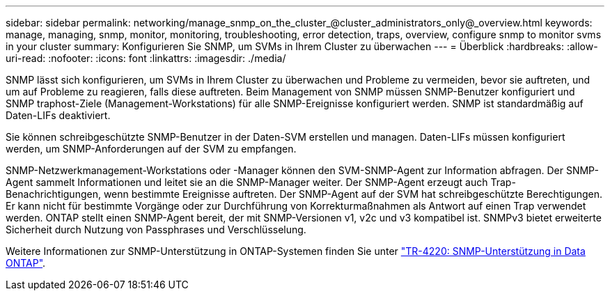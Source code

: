 ---
sidebar: sidebar 
permalink: networking/manage_snmp_on_the_cluster_@cluster_administrators_only@_overview.html 
keywords: manage, managing, snmp, monitor, monitoring, troubleshooting, error detection, traps, overview, configure snmp to monitor svms in your cluster 
summary: Konfigurieren Sie SNMP, um SVMs in Ihrem Cluster zu überwachen 
---
= Überblick
:hardbreaks:
:allow-uri-read: 
:nofooter: 
:icons: font
:linkattrs: 
:imagesdir: ./media/


[role="lead"]
SNMP lässt sich konfigurieren, um SVMs in Ihrem Cluster zu überwachen und Probleme zu vermeiden, bevor sie auftreten, und um auf Probleme zu reagieren, falls diese auftreten. Beim Management von SNMP müssen SNMP-Benutzer konfiguriert und SNMP traphost-Ziele (Management-Workstations) für alle SNMP-Ereignisse konfiguriert werden. SNMP ist standardmäßig auf Daten-LIFs deaktiviert.

Sie können schreibgeschützte SNMP-Benutzer in der Daten-SVM erstellen und managen. Daten-LIFs müssen konfiguriert werden, um SNMP-Anforderungen auf der SVM zu empfangen.

SNMP-Netzwerkmanagement-Workstations oder -Manager können den SVM-SNMP-Agent zur Information abfragen. Der SNMP-Agent sammelt Informationen und leitet sie an die SNMP-Manager weiter. Der SNMP-Agent erzeugt auch Trap-Benachrichtigungen, wenn bestimmte Ereignisse auftreten. Der SNMP-Agent auf der SVM hat schreibgeschützte Berechtigungen. Er kann nicht für bestimmte Vorgänge oder zur Durchführung von Korrekturmaßnahmen als Antwort auf einen Trap verwendet werden. ONTAP stellt einen SNMP-Agent bereit, der mit SNMP-Versionen v1, v2c und v3 kompatibel ist. SNMPv3 bietet erweiterte Sicherheit durch Nutzung von Passphrases und Verschlüsselung.

Weitere Informationen zur SNMP-Unterstützung in ONTAP-Systemen finden Sie unter https://www.netapp.com/pdf.html?item=/media/16417-tr-4220pdf.pdf["TR-4220: SNMP-Unterstützung in Data ONTAP"^].
